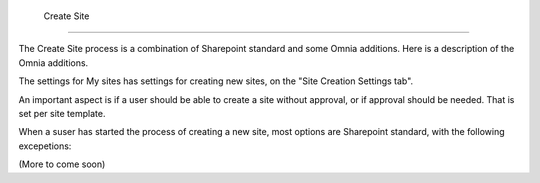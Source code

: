  Create Site
===========================

The Create Site process is a combination of Sharepoint standard and some Omnia additions. Here is a description of the Omnia additions.

The settings for My sites has settings for creating new sites, on the "Site Creation Settings tab".

An important aspect is if a user should be able to create a site without approval, or if approval should be needed. That is set per site template.

When a suser has started the process of creating a new site, most options are Sharepoint standard, with the following excepetions:

(More to come soon)
